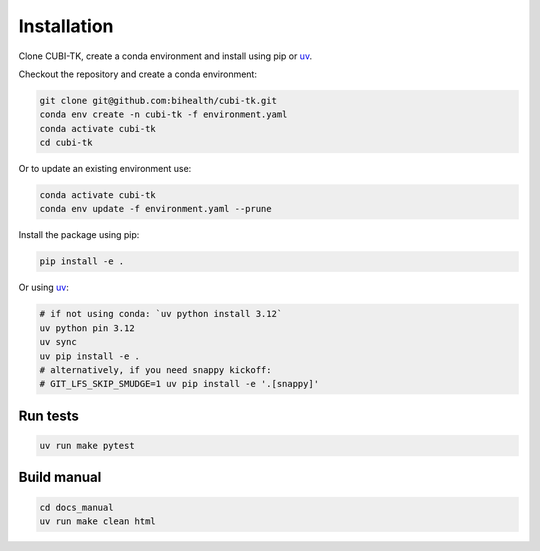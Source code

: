 .. _installation:

============
Installation
============

Clone CUBI-TK, create a conda environment and install using pip or `uv`_.

.. _uv: https://docs.astral.sh/uv/

Checkout the repository and create a conda environment:

.. code-block:: bash

    git clone git@github.com:bihealth/cubi-tk.git
    conda env create -n cubi-tk -f environment.yaml
    conda activate cubi-tk
    cd cubi-tk

Or to update an existing environment use:

.. code-block:: bash

    conda activate cubi-tk
    conda env update -f environment.yaml --prune


Install the package using pip:

.. code-block:: bash

    pip install -e .

Or using `uv`_:

.. code-block:: bash

    # if not using conda: `uv python install 3.12`
    uv python pin 3.12
    uv sync
    uv pip install -e .
    # alternatively, if you need snappy kickoff:
    # GIT_LFS_SKIP_SMUDGE=1 uv pip install -e '.[snappy]'



Run tests
---------

.. code-block:: bash

  uv run make pytest

Build manual
------------

.. code-block:: bash

  cd docs_manual
  uv run make clean html
